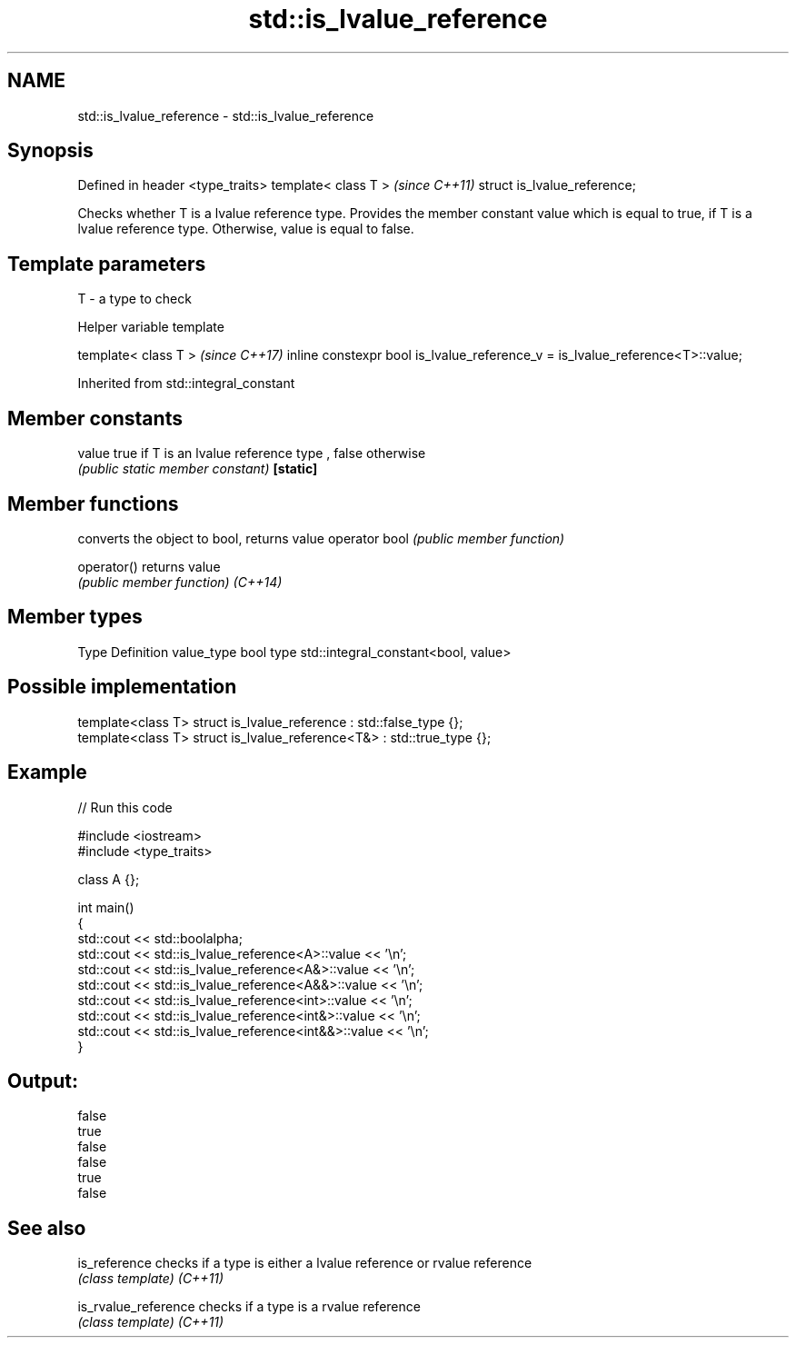 .TH std::is_lvalue_reference 3 "2020.03.24" "http://cppreference.com" "C++ Standard Libary"
.SH NAME
std::is_lvalue_reference \- std::is_lvalue_reference

.SH Synopsis

Defined in header <type_traits>
template< class T >              \fI(since C++11)\fP
struct is_lvalue_reference;

Checks whether T is a lvalue reference type. Provides the member constant value which is equal to true, if T is a lvalue reference type. Otherwise, value is equal to false.

.SH Template parameters


T - a type to check


Helper variable template


template< class T >                                                           \fI(since C++17)\fP
inline constexpr bool is_lvalue_reference_v = is_lvalue_reference<T>::value;


Inherited from std::integral_constant


.SH Member constants



value    true if T is an lvalue reference type , false otherwise
         \fI(public static member constant)\fP
\fB[static]\fP


.SH Member functions


              converts the object to bool, returns value
operator bool \fI(public member function)\fP

operator()    returns value
              \fI(public member function)\fP
\fI(C++14)\fP


.SH Member types


Type       Definition
value_type bool
type       std::integral_constant<bool, value>


.SH Possible implementation



  template<class T> struct is_lvalue_reference     : std::false_type {};
  template<class T> struct is_lvalue_reference<T&> : std::true_type {};



.SH Example


// Run this code

  #include <iostream>
  #include <type_traits>

  class A {};

  int main()
  {
      std::cout << std::boolalpha;
      std::cout << std::is_lvalue_reference<A>::value << '\\n';
      std::cout << std::is_lvalue_reference<A&>::value << '\\n';
      std::cout << std::is_lvalue_reference<A&&>::value << '\\n';
      std::cout << std::is_lvalue_reference<int>::value << '\\n';
      std::cout << std::is_lvalue_reference<int&>::value << '\\n';
      std::cout << std::is_lvalue_reference<int&&>::value << '\\n';
  }

.SH Output:

  false
  true
  false
  false
  true
  false


.SH See also



is_reference        checks if a type is either a lvalue reference or rvalue reference
                    \fI(class template)\fP
\fI(C++11)\fP

is_rvalue_reference checks if a type is a rvalue reference
                    \fI(class template)\fP
\fI(C++11)\fP




